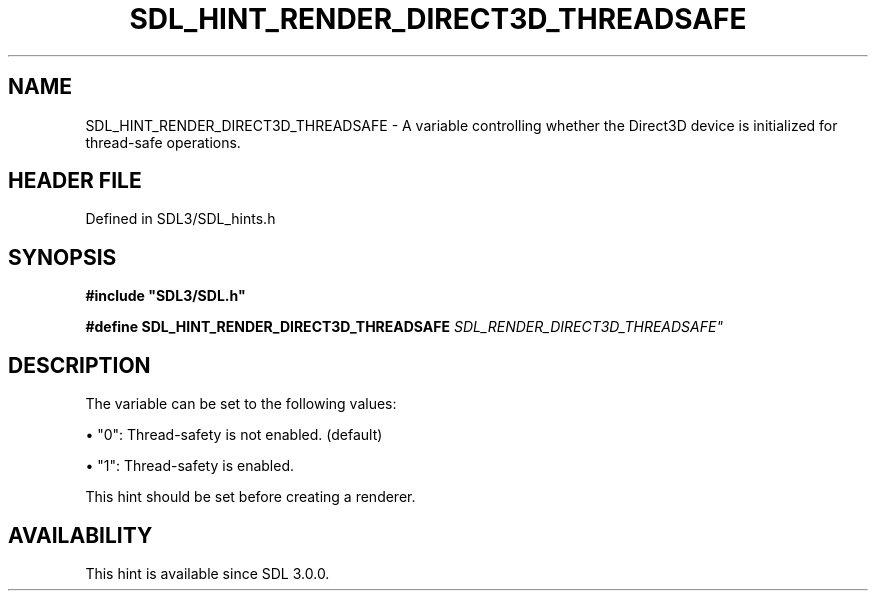 .\" This manpage content is licensed under Creative Commons
.\"  Attribution 4.0 International (CC BY 4.0)
.\"   https://creativecommons.org/licenses/by/4.0/
.\" This manpage was generated from SDL's wiki page for SDL_HINT_RENDER_DIRECT3D_THREADSAFE:
.\"   https://wiki.libsdl.org/SDL_HINT_RENDER_DIRECT3D_THREADSAFE
.\" Generated with SDL/build-scripts/wikiheaders.pl
.\"  revision SDL-3.1.2-no-vcs
.\" Please report issues in this manpage's content at:
.\"   https://github.com/libsdl-org/sdlwiki/issues/new
.\" Please report issues in the generation of this manpage from the wiki at:
.\"   https://github.com/libsdl-org/SDL/issues/new?title=Misgenerated%20manpage%20for%20SDL_HINT_RENDER_DIRECT3D_THREADSAFE
.\" SDL can be found at https://libsdl.org/
.de URL
\$2 \(laURL: \$1 \(ra\$3
..
.if \n[.g] .mso www.tmac
.TH SDL_HINT_RENDER_DIRECT3D_THREADSAFE 3 "SDL 3.1.2" "Simple Directmedia Layer" "SDL3 FUNCTIONS"
.SH NAME
SDL_HINT_RENDER_DIRECT3D_THREADSAFE \- A variable controlling whether the Direct3D device is initialized for thread-safe operations\[char46]
.SH HEADER FILE
Defined in SDL3/SDL_hints\[char46]h

.SH SYNOPSIS
.nf
.B #include \(dqSDL3/SDL.h\(dq
.PP
.BI "#define SDL_HINT_RENDER_DIRECT3D_THREADSAFE "SDL_RENDER_DIRECT3D_THREADSAFE"
.fi
.SH DESCRIPTION
The variable can be set to the following values:


\(bu "0": Thread-safety is not enabled\[char46] (default)

\(bu "1": Thread-safety is enabled\[char46]

This hint should be set before creating a renderer\[char46]

.SH AVAILABILITY
This hint is available since SDL 3\[char46]0\[char46]0\[char46]

